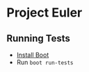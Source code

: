 * Project Euler
** Running Tests
- [[https://github.com/boot-clj/boot#install][Install Boot]]
- Run ~boot run-tests~
